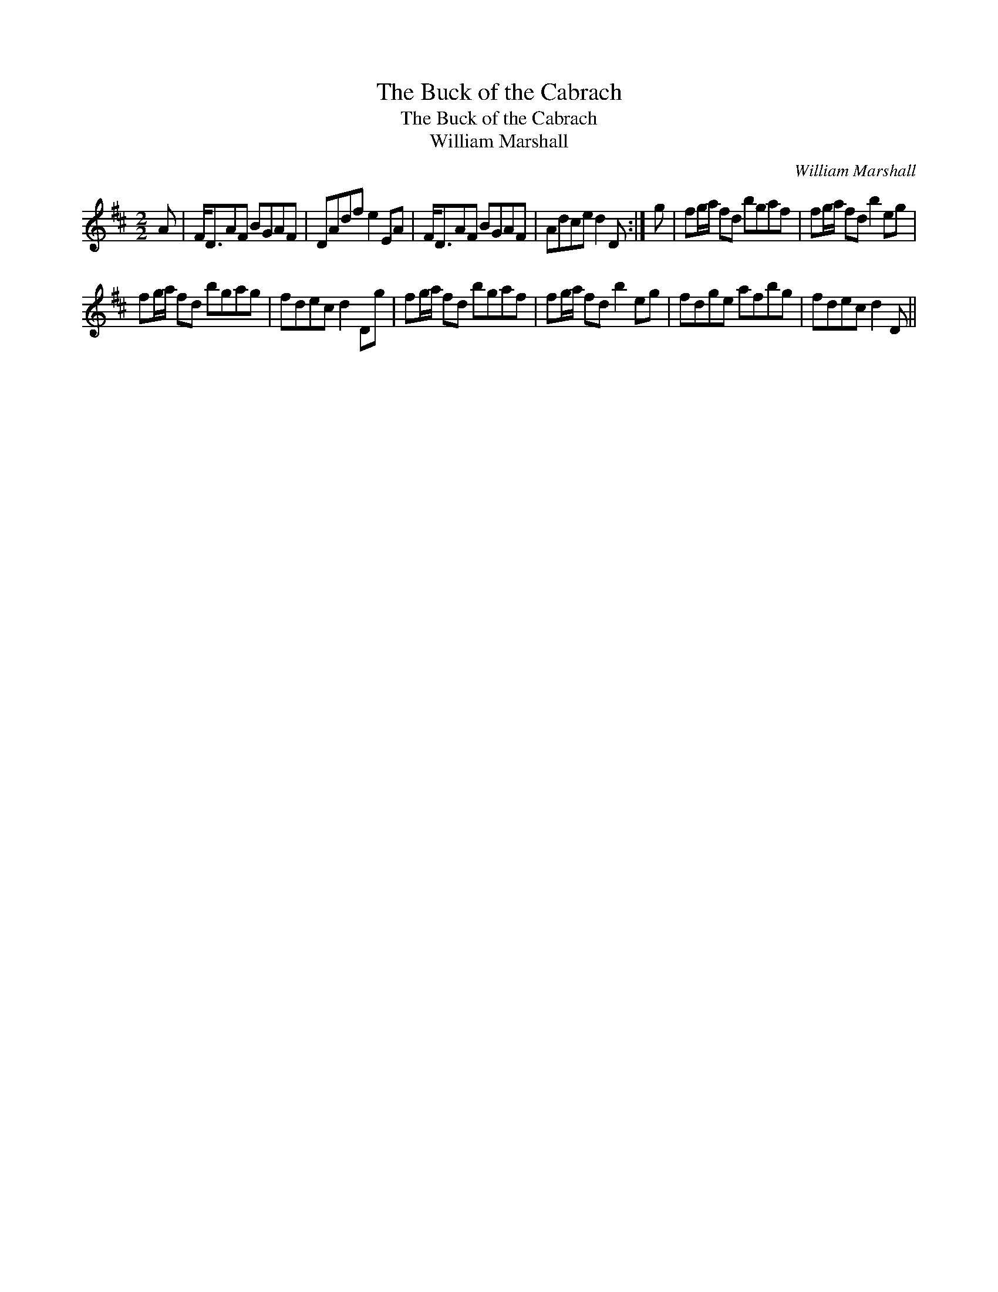 X:1
T:Buck of the Cabrach, The
T:Buck of the Cabrach, The
T:William Marshall
C:William Marshall
L:1/8
M:2/2
K:D
V:1 treble 
V:1
 A | F<DAF BGAF | DAdf e2 EA | F<DAF BGAF | Adce d2 D :| g | fg/a/ fd bgaf | fg/a/ fd b2 eg | %8
 fg/a/ fd bgag | fdec d2 Dg | fg/a/ fd bgaf | fg/a/ fd b2 eg | fdge afbg | fdec d2 D || %14

